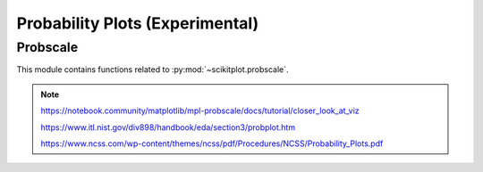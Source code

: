 .. _probscale:

======================================================================
Probability Plots (Experimental)
======================================================================


Probscale
----------------------------------------------------------------------

This module contains functions related to :py:mod:`~scikitplot.probscale`.

.. seealso::

   [1] https://github.com/matplotlib/mpl-probscale

   [2] https://docs.scipy.org/doc/scipy/reference/generated/scipy.stats.probplot.html

   [3] https://www.statsmodels.org/stable/generated/statsmodels.graphics.gofplots.ProbPlot.html


.. note::

   https://notebook.community/matplotlib/mpl-probscale/docs/tutorial/closer_look_at_viz

   https://www.itl.nist.gov/div898/handbook/eda/section3/probplot.htm

   https://www.ncss.com/wp-content/themes/ncss/pdf/Procedures/NCSS/Probability_Plots.pdf